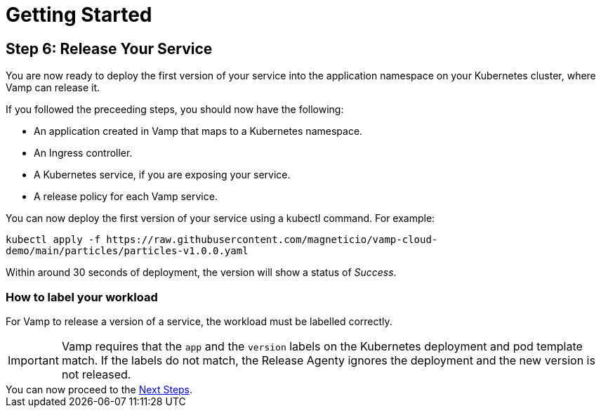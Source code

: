 = Getting Started
:page-layout: classic-docs
:page-liquid:
:icons: font
:toc: macro

== Step 6: Release Your Service

You are now ready to deploy the first version of your service into the application namespace on your Kubernetes cluster, where Vamp can release it.

If you followed the preceeding steps, you should now have the following:

* An application created in Vamp that maps to a Kubernetes namespace.
* An Ingress controller.
* A Kubernetes service, if you are exposing your service.
* A release policy for each Vamp service.

You can now deploy the first version of your service using a kubectl command. For example:

`kubectl apply -f \https://raw.githubusercontent.com/magneticio/vamp-cloud-demo/main/particles/particles-v1.0.0.yaml`

Within around 30 seconds of deployment, the version will show a status of _Success_.

=== How to label your workload

For Vamp to release a version of a service, the workload must be labelled correctly.

IMPORTANT: Vamp requires that the `app` and the `version` labels on the Kubernetes deployment and pod template match. If the labels do not match, the Release Agenty ignores the deployment and the new version is not released.

// provide an example here, highlighting the relevant parts of the YAML file.

[sidebar]
You can now proceed to the <<next-steps#,Next Steps>>.